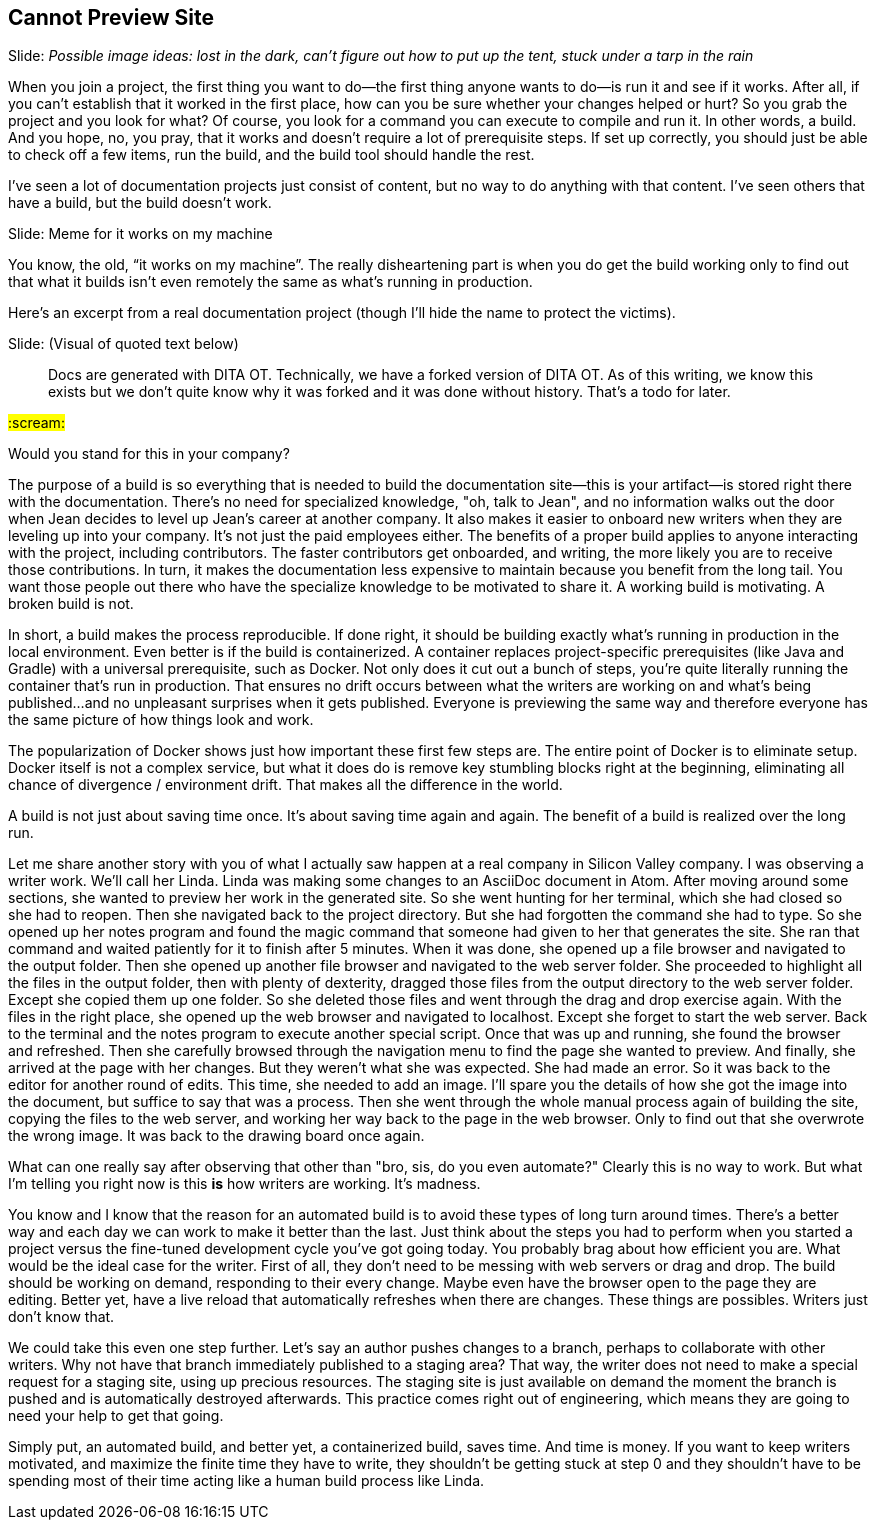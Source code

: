 == Cannot Preview Site
// TODO bootstrap author's environment
// TODO a good README (so many docs projects have no README at all, like it's not something people need to know)
// ci server carousel

// Problem; Image
Slide: _Possible image ideas: lost in the dark, can't figure out how to put up the tent, stuck under a tarp in the rain_

When you join a project, the first thing you want to do--the first thing anyone wants to do--is run it and see if it works.
After all, if you can't establish that it worked in the first place, how can you be sure whether your changes helped or hurt?
So you grab the project and you look for what?
Of course, you look for a command you can execute to compile and run it.
In other words, a build.
And you hope, no, you pray, that it works and doesn't require a lot of prerequisite steps.
If set up correctly, you should just be able to check off a few items, run the build, and the build tool should handle the rest.

I've seen a lot of documentation projects just consist of content, but no way to do anything with that content.
I've seen others that have a build, but the build doesn't work.

// Humor; Meme
Slide: Meme for it works on my machine
// SAW: I've got some possibilities for this so don't worry about it

You know, the old, "`it works on my machine`".
The really disheartening part is when you do get the build working only to find out that what it builds isn't even remotely the same as what's running in production.

Here's an excerpt from a real documentation project (though I'll hide the name to protect the victims).

// Problem example; excerpt or screenshot?
Slide: (Visual of quoted text below)

> Docs are generated with DITA OT.
Technically, we have a forked version of DITA OT.
As of this writing, we know this exists but we don't quite know why it was forked and it was done without history.
That's a todo for later.

#:scream:#

Would you stand for this in your company?

The purpose of a build is so everything that is needed to build the documentation site--this is your artifact--is stored right there with the documentation.
There's no need for specialized knowledge, "oh, talk to Jean", and no information walks out the door when Jean decides to level up Jean's career at another company.
It also makes it easier to onboard new writers when they are leveling up into your company.
It's not just the paid employees either.
The benefits of a proper build applies to anyone interacting with the project, including contributors.
The faster contributors get onboarded, and writing, the more likely you are to receive those contributions.
In turn, it makes the documentation less expensive to maintain because you benefit from the long tail.
You want those people out there who have the specialize knowledge to be motivated to share it.
A working build is motivating.
A broken build is not.

In short, a build makes the process reproducible.
If done right, it should be building exactly what's running in production in the local environment.
Even better is if the build is containerized.
A container replaces project-specific prerequisites (like Java and Gradle) with a universal prerequisite, such as Docker.
Not only does it cut out a bunch of steps, you're quite literally running the container that's run in production.
That ensures no drift occurs between what the writers are working on and what's being published...and no unpleasant surprises when it gets published.
Everyone is previewing the same way and therefore everyone has the same picture of how things look and work.

****
The popularization of Docker shows just how important these first few steps are.
The entire point of Docker is to eliminate setup.
Docker itself is not a complex service, but what it does do is remove key stumbling blocks right at the beginning, eliminating all chance of divergence / environment drift.
That makes all the difference in the world.
****

A build is not just about saving time once.
It's about saving time again and again.
The benefit of a build is realized over the long run.

Let me share another story with you of what I actually saw happen at a real company in Silicon Valley company.
I was observing a writer work.
We'll call her Linda.
Linda was making some changes to an AsciiDoc document in Atom.
After moving around some sections, she wanted to preview her work in the generated site.
So she went hunting for her terminal, which she had closed so she had to reopen.
Then she navigated back to the project directory.
But she had forgotten the command she had to type.
So she opened up her notes program and found the magic command that someone had given to her that generates the site.
She ran that command and waited patiently for it to finish after 5 minutes.
When it was done, she opened up a file browser and navigated to the output folder.
Then she opened up another file browser and navigated to the web server folder.
She proceeded to highlight all the files in the output folder, then with plenty of dexterity, dragged those files from the output directory to the web server folder.
Except she copied them up one folder.
So she deleted those files and went through the drag and drop exercise again.
With the files in the right place, she opened up the web browser and navigated to localhost.
Except she forget to start the web server.
Back to the terminal and the notes program to execute another special script.
Once that was up and running, she found the browser and refreshed.
Then she carefully browsed through the navigation menu to find the page she wanted to preview.
And finally, she arrived at the page with her changes.
But they weren't what she was expected.
She had made an error.
So it was back to the editor for another round of edits.
This time, she needed to add an image.
I'll spare you the details of how she got the image into the document, but suffice to say that was a process.
Then she went through the whole manual process again of building the site, copying the files to the web server, and working her way back to the page in the web browser.
Only to find out that she overwrote the wrong image.
It was back to the drawing board once again.

What can one really say after observing that other than "bro, sis, do you even automate?"
Clearly this is no way to work.
But what I'm telling you right now is this *is* how writers are working.
It's madness.

You know and I know that the reason for an automated build is to avoid these types of long turn around times.
There's a better way and each day we can work to make it better than the last.
Just think about the steps you had to perform when you started a project versus the fine-tuned development cycle you've got going today.
You probably brag about how efficient you are.
What would be the ideal case for the writer.
First of all, they don't need to be messing with web servers or drag and drop.
The build should be working on demand, responding to their every change.
Maybe even have the browser open to the page they are editing.
Better yet, have a live reload that automatically refreshes when there are changes.
These things are possibles.
Writers just don't know that.

We could take this even one step further.
Let's say an author pushes changes to a branch, perhaps to collaborate with other writers.
Why not have that branch immediately published to a staging area?
That way, the writer does not need to make a special request for a staging site, using up precious resources.
The staging site is just available on demand the moment the branch is pushed and is automatically destroyed afterwards.
This practice comes right out of engineering, which means they are going to need your help to get that going.

Simply put, an automated build, and better yet, a containerized build, saves time.
And time is money.
If you want to keep writers motivated, and maximize the finite time they have to write, they shouldn't be getting stuck at step 0 and they shouldn't have to be spending most of their time acting like a human build process like Linda.
